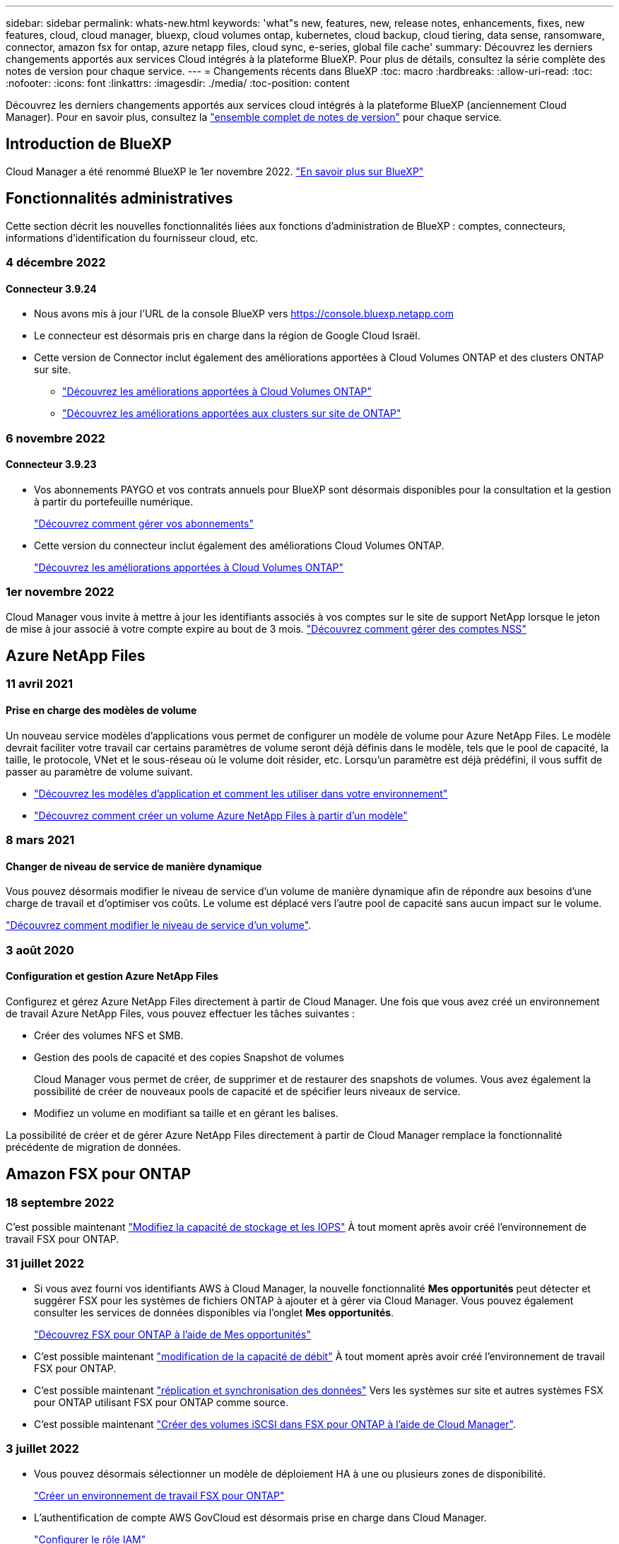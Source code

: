 ---
sidebar: sidebar 
permalink: whats-new.html 
keywords: 'what"s new, features, new, release notes, enhancements, fixes, new features, cloud, cloud manager, bluexp, cloud volumes ontap, kubernetes, cloud backup, cloud tiering, data sense, ransomware, connector, amazon fsx for ontap, azure netapp files, cloud sync, e-series, global file cache' 
summary: Découvrez les derniers changements apportés aux services Cloud intégrés à la plateforme BlueXP. Pour plus de détails, consultez la série complète des notes de version pour chaque service. 
---
= Changements récents dans BlueXP
:toc: macro
:hardbreaks:
:allow-uri-read: 
:toc: 
:nofooter: 
:icons: font
:linkattrs: 
:imagesdir: ./media/
:toc-position: content


[role="lead"]
Découvrez les derniers changements apportés aux services cloud intégrés à la plateforme BlueXP (anciennement Cloud Manager). Pour en savoir plus, consultez la link:release-notes-index.html["ensemble complet de notes de version"] pour chaque service.



== Introduction de BlueXP

Cloud Manager a été renommé BlueXP le 1er novembre 2022. https://docs.netapp.com/us-en/cloud-manager-family/concept-overview.html["En savoir plus sur BlueXP"^]



== Fonctionnalités administratives

Cette section décrit les nouvelles fonctionnalités liées aux fonctions d'administration de BlueXP : comptes, connecteurs, informations d'identification du fournisseur cloud, etc.



=== 4 décembre 2022



==== Connecteur 3.9.24

* Nous avons mis à jour l'URL de la console BlueXP vers https://console.bluexp.netapp.com[]
* Le connecteur est désormais pris en charge dans la région de Google Cloud Israël.
* Cette version de Connector inclut également des améliorations apportées à Cloud Volumes ONTAP et des clusters ONTAP sur site.
+
** https://docs.netapp.com/us-en/cloud-manager-cloud-volumes-ontap/whats-new.html#4-december-2022["Découvrez les améliorations apportées à Cloud Volumes ONTAP"^]
** https://docs.netapp.com/us-en/cloud-manager-ontap-onprem/whats-new.html#4-december-2022["Découvrez les améliorations apportées aux clusters sur site de ONTAP"^]






=== 6 novembre 2022



==== Connecteur 3.9.23

* Vos abonnements PAYGO et vos contrats annuels pour BlueXP sont désormais disponibles pour la consultation et la gestion à partir du portefeuille numérique.
+
https://docs.netapp.com/us-en/cloud-manager-setup-admin/task-manage-subscriptions.html["Découvrez comment gérer vos abonnements"^]

* Cette version du connecteur inclut également des améliorations Cloud Volumes ONTAP.
+
https://docs.netapp.com/us-en/cloud-manager-cloud-volumes-ontap/whats-new.html#6-november-2022["Découvrez les améliorations apportées à Cloud Volumes ONTAP"^]





=== 1er novembre 2022

Cloud Manager vous invite à mettre à jour les identifiants associés à vos comptes sur le site de support NetApp lorsque le jeton de mise à jour associé à votre compte expire au bout de 3 mois. https://docs.netapp.com/us-en/cloud-manager-setup-admin/task-adding-nss-accounts.html#update-nss-credentials["Découvrez comment gérer des comptes NSS"^]



== Azure NetApp Files



=== 11 avril 2021



==== Prise en charge des modèles de volume

Un nouveau service modèles d'applications vous permet de configurer un modèle de volume pour Azure NetApp Files. Le modèle devrait faciliter votre travail car certains paramètres de volume seront déjà définis dans le modèle, tels que le pool de capacité, la taille, le protocole, VNet et le sous-réseau où le volume doit résider, etc. Lorsqu'un paramètre est déjà prédéfini, il vous suffit de passer au paramètre de volume suivant.

* https://docs.netapp.com/us-en/cloud-manager-app-template/concept-resource-templates.html["Découvrez les modèles d'application et comment les utiliser dans votre environnement"^]
* https://docs.netapp.com/us-en/cloud-manager-azure-netapp-files/task-create-volumes.html["Découvrez comment créer un volume Azure NetApp Files à partir d'un modèle"]




=== 8 mars 2021



==== Changer de niveau de service de manière dynamique

Vous pouvez désormais modifier le niveau de service d'un volume de manière dynamique afin de répondre aux besoins d'une charge de travail et d'optimiser vos coûts. Le volume est déplacé vers l'autre pool de capacité sans aucun impact sur le volume.

https://docs.netapp.com/us-en/cloud-manager-azure-netapp-files/task-manage-volumes.html#change-the-volumes-service-level["Découvrez comment modifier le niveau de service d'un volume"].



=== 3 août 2020



==== Configuration et gestion Azure NetApp Files

Configurez et gérez Azure NetApp Files directement à partir de Cloud Manager. Une fois que vous avez créé un environnement de travail Azure NetApp Files, vous pouvez effectuer les tâches suivantes :

* Créer des volumes NFS et SMB.
* Gestion des pools de capacité et des copies Snapshot de volumes
+
Cloud Manager vous permet de créer, de supprimer et de restaurer des snapshots de volumes. Vous avez également la possibilité de créer de nouveaux pools de capacité et de spécifier leurs niveaux de service.

* Modifiez un volume en modifiant sa taille et en gérant les balises.


La possibilité de créer et de gérer Azure NetApp Files directement à partir de Cloud Manager remplace la fonctionnalité précédente de migration de données.



== Amazon FSX pour ONTAP



=== 18 septembre 2022

C'est possible maintenant link:https://docs.netapp.com/us-en/cloud-manager-fsx-ontap/use/task-manage-working-environment.html#change-storage-capacity-and-IOPS["Modifiez la capacité de stockage et les IOPS"] À tout moment après avoir créé l'environnement de travail FSX pour ONTAP.



=== 31 juillet 2022

* Si vous avez fourni vos identifiants AWS à Cloud Manager, la nouvelle fonctionnalité *Mes opportunités* peut détecter et suggérer FSX pour les systèmes de fichiers ONTAP à ajouter et à gérer via Cloud Manager. Vous pouvez également consulter les services de données disponibles via l'onglet *Mes opportunités*.
+
link:https://docs.netapp.com/us-en/cloud-manager-fsx-ontap/use/task-creating-fsx-working-environment.html#discover-an-existing-fsx-for-ontap-file-system["Découvrez FSX pour ONTAP à l'aide de Mes opportunités"]

* C'est possible maintenant link:https://docs.netapp.com/us-en/cloud-manager-fsx-ontap/use/task-manage-working-environment.html#change-throughput-capacity["modification de la capacité de débit"] À tout moment après avoir créé l'environnement de travail FSX pour ONTAP.
* C'est possible maintenant link:https://docs.netapp.com/us-en/cloud-manager-fsx-ontap/use/task-manage-fsx-volumes.html#replicate-and-sync-data["réplication et synchronisation des données"] Vers les systèmes sur site et autres systèmes FSX pour ONTAP utilisant FSX pour ONTAP comme source.
* C'est possible maintenant link:https://docs.netapp.com/us-en/cloud-manager-fsx-ontap/use/task-add-fsx-volumes.html#creating-volumes["Créer des volumes iSCSI dans FSX pour ONTAP à l'aide de Cloud Manager"].




=== 3 juillet 2022

* Vous pouvez désormais sélectionner un modèle de déploiement HA à une ou plusieurs zones de disponibilité.
+
link:https://docs.netapp.com/us-en/cloud-manager-fsx-ontap/use/task-creating-fsx-working-environment.html#create-an-amazon-fsx-for-ontap-working-environment["Créer un environnement de travail FSX pour ONTAP"]

* L'authentification de compte AWS GovCloud est désormais prise en charge dans Cloud Manager.
+
link:https://docs.netapp.com/us-en/cloud-manager-fsx-ontap/requirements/task-setting-up-permissions-fsx.html#set-up-the-iam-role["Configurer le rôle IAM"]





== Modèle d'application



=== 3 mars 2022



==== Vous pouvez désormais créer un modèle pour trouver des environnements de travail spécifiques

À l'aide de l'action « Rechercher les ressources existantes », vous pouvez identifier l'environnement de travail, puis utiliser d'autres actions de modèle, telles que la création d'un volume, pour effectuer facilement des actions sur les environnements de travail existants. https://docs.netapp.com/us-en/cloud-manager-app-template/task-define-templates.html#examples-of-finding-existing-resources-and-enabling-services-using-templates["Cliquez ici pour plus d'informations"].



==== Possibilité de créer un environnement de travail Cloud Volumes ONTAP HA dans AWS

La création d'un environnement de travail Cloud Volumes ONTAP dans AWS a été étendue pour inclure la création d'un système haute disponibilité en plus d'un système à un seul nœud. https://docs.netapp.com/us-en/cloud-manager-app-template/task-define-templates.html#create-a-template-for-a-cloud-volumes-ontap-working-environment["Découvrez comment créer un modèle pour un environnement de travail Cloud Volumes ONTAP"].



=== 9 février 2022



==== Vous pouvez à présent créer un modèle pour rechercher des volumes spécifiques existants, puis activer Cloud Backup

En utilisant la nouvelle action « trouver une ressource », vous pouvez identifier tous les volumes sur lesquels vous souhaitez activer Cloud Backup, puis exécuter l'action Cloud Backup pour activer la sauvegarde sur ces volumes.

Prise en charge actuelle pour les volumes sur les systèmes Cloud Volumes ONTAP et ONTAP sur site https://docs.netapp.com/us-en/cloud-manager-app-template/task-define-templates.html#find-existing-volumes-and-activate-cloud-backup["Cliquez ici pour plus d'informations"].



=== 31 octobre 2021



==== Vous pouvez désormais marquer vos relations de synchronisation afin de pouvoir les regrouper ou les catégoriser pour en faciliter l'accès

https://docs.netapp.com/us-en/cloud-manager-app-template/concept-tagging.html["En savoir plus sur le balisage des ressources"].



== La sauvegarde dans le cloud



=== 6 décembre 2022



==== Prise en charge de la classe de stockage d'archivage Google

Les fichiers de sauvegarde sont initialement créés dans la classe de stockage Google Standard. Vous pouvez désormais choisir de transférer les anciennes sauvegardes vers le système de stockage Google Archive après un certain nombre de jours pour optimiser les coûts.

Cette fonctionnalité est actuellement prise en charge par les clusters ONTAP sur site avec ONTAP 9.12.1 (ou version ultérieure). Elle n'est pas actuellement disponible pour les systèmes Cloud Volumes ONTAP.



==== Prise en charge des volumes FlexGroup

Cloud Backup prend désormais en charge les volumes FlexGroup. Avec ONTAP 9.12.1 ou version supérieure, vous pouvez sauvegarder des volumes FlexGroup sur un stockage de cloud public et privé. Si vous disposez d'environnements de travail intégrant des FlexVol et des volumes FlexGroup, vous pouvez sauvegarder tous les volumes FlexGroup sur ces systèmes une fois la mise à jour du logiciel ONTAP effectuée.

https://docs.netapp.com/us-en/cloud-manager-backup-restore/concept-ontap-backup-to-cloud.html#supported-volumes["Consultez la liste complète des types de volumes pris en charge"].



==== Possibilité de restaurer les données à partir de sauvegardes vers un agrégat spécifique sur les systèmes Cloud Volumes ONTAP

Dans les versions précédentes, vous pouviez sélectionner l'agrégat uniquement lors de la restauration des données sur des systèmes ONTAP sur site. Cette fonctionnalité fonctionne désormais lors de la restauration des données sur des systèmes Cloud Volumes ONTAP.



=== 2 novembre 2022



==== Possibilité d'exporter d'anciennes copies Snapshot dans vos fichiers de sauvegarde de base

Si des copies Snapshot locales des volumes de votre environnement de travail correspondent aux étiquettes de votre planning de sauvegarde (par exemple, quotidienne, hebdomadaire, etc.), vous pouvez exporter ces snapshots historiques vers le stockage objet sous forme de fichiers de sauvegarde. Cela vous permet d'initialiser vos sauvegardes dans le cloud en déplaçant d'anciennes copies Snapshot vers la copie de sauvegarde de base.

Cette option est disponible lors de l'activation de Cloud Backup pour vos environnements de travail. Vous pouvez également modifier ce paramètre ultérieurement dans https://docs.netapp.com/us-en/cloud-manager-backup-restore/task-manage-backup-settings-ontap.html["Page Paramètres avancés"].



==== Cloud Backup peut désormais être utilisé pour l'archivage des volumes dont vous n'avez plus besoin sur le système source

Vous pouvez maintenant supprimer la relation de sauvegarde d'un volume. Vous disposez ainsi d'un mécanisme d'archivage pour arrêter la création de nouveaux fichiers de sauvegarde et supprimer le volume source, mais conserver tous les fichiers de sauvegarde existants. Cela vous permet de restaurer ultérieurement le volume à partir du fichier de sauvegarde, si nécessaire, tout en libérant de l'espace du système de stockage source. https://docs.netapp.com/us-en/cloud-manager-backup-restore/task-manage-backups-ontap.html#deleting-volume-backup-relationships["Découvrez comment"].



==== Le service de support a été ajouté pour recevoir les alertes Cloud Backup par e-mail et dans le centre de notification

Cloud Backup a été intégré au service BlueXP notification. Vous pouvez afficher les notifications Cloud Backup en cliquant sur la cloche de notification dans la barre de menus BlueXP. Vous pouvez également configurer BlueXP pour envoyer des notifications par e-mail en tant qu'alertes afin de vous informer de l'activité système importante, même lorsque vous n'êtes pas connecté au système. Cet e-mail peut être envoyé aux destinataires qui doivent connaître les activités de sauvegarde et de restauration. https://docs.netapp.com/us-en/cloud-manager-backup-restore/task-monitor-backup-jobs.html#use-the-job-monitor-to-view-backup-and-restore-job-status["Découvrez comment"].



==== La nouvelle page Paramètres avancés vous permet de modifier les paramètres de sauvegarde au niveau du cluster

Cette nouvelle page vous permet de modifier de nombreux paramètres de sauvegarde au niveau du cluster que vous avez définis lors de l'activation de Cloud Backup pour chaque système ONTAP. Vous pouvez également modifier certains paramètres appliqués comme paramètres de sauvegarde par défaut. L'ensemble des paramètres de sauvegarde que vous pouvez modifier comprend :

* Les clés de stockage qui donnent à votre système ONTAP l'autorisation d'accéder au stockage objet
* Bande passante réseau allouée pour télécharger les sauvegardes dans le stockage objet
* Paramètre de sauvegarde automatique (et règle) pour les volumes futurs
* Classe de stockage d'archivage (AWS uniquement)
* Indique si des copies Snapshot historiques sont incluses dans les fichiers de sauvegarde de base initiaux
* Si les snapshots « annuels » sont supprimés du système source
* L'IPspace ONTAP connecté au stockage objet (en cas de sélection incorrecte lors de l'activation)


https://docs.netapp.com/us-en/cloud-manager-backup-restore/task-manage-backup-settings-ontap.html["En savoir plus sur la gestion des paramètres de sauvegarde au niveau du cluster"].



==== Vous pouvez désormais restaurer des fichiers de sauvegarde à l'aide de la fonction de recherche et de restauration lors de l'utilisation d'un connecteur sur site

Dans la version précédente, la prise en charge a été ajoutée pour créer des fichiers de sauvegarde dans le cloud public lorsque le connecteur est déployé sur site. Dans cette version, le service de support a continué d'être utilisé pour restaurer des sauvegardes à partir d'Amazon S3 ou d'Azure Blob lorsque le connecteur est déployé sur site. La fonction de recherche et restauration prend également en charge la restauration des sauvegardes depuis les systèmes StorageGRID vers les systèmes ONTAP sur site.

À l'heure actuelle, le connecteur doit être déployé dans Google Cloud Platform lorsque vous utilisez les fonctions de recherche et de restauration pour restaurer des sauvegardes à partir de Google Cloud Storage.



==== La page surveillance des travaux a été mise à jour

Les mises à jour suivantes ont été effectuées sur le https://docs.netapp.com/us-en/cloud-manager-backup-restore/task-monitor-backup-jobs.html["Surveillance des travaux"]:

* Une colonne pour « charge de travail » est disponible. Vous pouvez donc filtrer la page pour afficher les travaux des services de sauvegarde suivants : volumes, applications, machines virtuelles et Kubernetes.
* Vous pouvez ajouter de nouvelles colonnes pour « Nom d'utilisateur » et « Type de travail » si vous souhaitez afficher ces détails pour une tâche de sauvegarde spécifique.
* La page Détails du travail affiche tous les sous-travaux en cours d'exécution pour terminer le travail principal.
* La page est automatiquement réactualisée toutes les 15 minutes pour que vous puissiez toujours voir les derniers résultats d'état des travaux. Et vous pouvez cliquer sur le bouton *Actualiser* pour mettre la page à jour immédiatement.




==== Améliorations de la sauvegarde entre plusieurs comptes AWS

Si vous souhaitez utiliser un autre compte AWS pour vos sauvegardes Cloud Volumes ONTAP que celui que vous utilisez pour les volumes source, vous devez ajouter les identifiants de compte AWS de destination dans BlueXP. Vous devez également ajouter les autorisations « s3:PutBuckePolicy » et « s3:PutketOwnershipControls » au rôle qui fournit BlueXP avec les autorisations. Auparavant, il fallait configurer de nombreux paramètres sur la console AWS. Plus besoin de le faire.



=== 28 septembre 2022



==== Améliorations de Cloud Backup pour les applications

* Prise en charge de Google Cloud Platform (GCP) et de StorageGRID pour sauvegarder des copies Snapshot cohérentes au niveau des applications
* Création de règles personnalisées
* Prend en charge le stockage d'archivage
* Sauvegarde des applications SAP HANA
* Sauvegardez les applications Oracle et SQL qui se trouvent sur l'environnement VMware
* Sauvegarder les applications à partir d'un système de stockage secondaire sur site
* Désactiver les sauvegardes
* Annuler l'enregistrement du serveur SnapCenter




==== Améliorations de Cloud Backup pour les machines virtuelles

* Prend en charge StorageGRID pour sauvegarder un ou plusieurs datastores
* Création de règles personnalisées




=== 19 septembre 2022



==== Vous pouvez configurer le verrouillage des données et les attaques par ransomware pour les fichiers de sauvegarde dans les systèmes StorageGRID

La dernière version a introduit _DataLock et ransomware protection_ pour les sauvegardes stockées dans des compartiments Amazon S3. Cette version étend la prise en charge des fichiers de sauvegarde stockés dans les systèmes StorageGRID. Si votre cluster utilise ONTAP 9.11.1 ou version ultérieure et que votre système StorageGRID exécute la version 11.6.0.3 ou ultérieure, cette nouvelle option de règles de sauvegarde est disponible. https://docs.netapp.com/us-en/cloud-manager-backup-restore/concept-cloud-backup-policies.html#datalock-and-ransomware-protection["Découvrez comment protéger vos sauvegardes avec DataLock et des attaques par ransomware"^].

Notez que vous devrez exécuter un connecteur avec la version 3.9.22 ou une version ultérieure du logiciel. Le connecteur doit être installé dans vos locaux et peut être installé sur un site avec ou sans accès à Internet.



==== La restauration au niveau des dossiers est désormais disponible à partir de vos fichiers de sauvegarde

Vous pouvez maintenant restaurer un dossier à partir d'un fichier de sauvegarde si vous avez besoin d'accéder à tous les fichiers de ce dossier (répertoire ou partage). La restauration d'un dossier est bien plus efficace que la restauration d'un volume entier. Cette fonctionnalité est disponible pour les opérations de restauration à l'aide de la méthode Parcourir et restaurer et de la méthode Rechercher et restaurer lors de l'utilisation de ONTAP 9.11.1 ou version ultérieure. Pour le moment, vous ne pouvez sélectionner et restaurer qu'un seul dossier, et seuls les fichiers de ce dossier sont restaurés - aucun sous-dossier, ni fichier dans des sous-dossiers, n'est restauré.



==== La restauration au niveau des fichiers est désormais disponible à partir des sauvegardes qui ont été transférées vers le stockage d'archivage

Auparavant, il était possible de restaurer uniquement les volumes à partir des fichiers de sauvegarde déplacés vers un stockage d'archivage (AWS et Azure uniquement). Vous pouvez désormais restaurer des fichiers individuels à partir de ces fichiers de sauvegarde archivés. Cette fonctionnalité est disponible pour les opérations de restauration à l'aide de la méthode Parcourir et restaurer et de la méthode Rechercher et restaurer lors de l'utilisation de ONTAP 9.11.1 ou version ultérieure.



==== La restauration au niveau des fichiers offre désormais la possibilité d'écraser le fichier source d'origine

Par le passé, un fichier restauré sur le volume d'origine a toujours été restauré en tant que nouveau fichier avec le préfixe « Restore_<nom_fichier> ». Vous pouvez maintenant choisir d'écraser le fichier source d'origine lors de la restauration du fichier à l'emplacement d'origine du volume. Cette fonctionnalité est disponible pour les opérations de restauration à l'aide de la méthode Browse & Restore et de la méthode Search & Restore.



==== Effectuez un glisser-déposer pour activer la sauvegarde dans le cloud sur les systèmes StorageGRID

Si le https://docs.netapp.com/us-en/cloud-manager-storagegrid/task-discover-storagegrid.html["StorageGRID"^] Destination de vos sauvegardes existe en tant qu'environnement de travail sur la toile. Vous pouvez faire glisser votre environnement de travail ONTAP sur site vers la destination pour lancer l'assistant de configuration de Cloud Backup.



== Sens des données cloud



=== 13 novembre 2022 (version 1.17)



==== Prise en charge de la numérisation des comptes SharePoint sur site

Il est désormais possible d'analyser les comptes SharePoint Online et les comptes SharePoint sur site (SharePoint Server). Si vous devez installer SharePoint sur vos propres serveurs ou sur des sites sans accès à Internet, vous pouvez maintenant avoir Data Sense scan les fichiers utilisateur dans ces comptes. https://docs.netapp.com/us-en/cloud-manager-data-sense/task-scanning-sharepoint.html#adding-a-sharepoint-on-premise-account["En savoir plus >>"^].



==== Possibilité de réanalyser plusieurs répertoires (dossiers ou partages)

Vous pouvez désormais analyser plusieurs répertoires (dossiers ou partages) immédiatement afin que les modifications soient répercutées dans le système. Cela vous permet de hiérarchiser la réanalyse de certaines données avant d'autres données. https://docs.netapp.com/us-en/cloud-manager-data-sense/task-managing-repo-scanning.html#rescanning-data-for-an-existing-repository["Voir la procédure de nouvelle analyse d'un répertoire"^].



==== Possibilité d'ajouter des nœuds de numérisation supplémentaires sur site pour analyser des sources de données spécifiques

Si vous avez installé Data SENSE sur site et que vous avez besoin d'une puissance de traitement plus élevée pour analyser certaines sources de données, vous pouvez ajouter d'autres nœuds de « scanner » et les affecter pour analyser ces sources de données. Vous pouvez ajouter les nœuds du scanner immédiatement après avoir installé le nœud du gestionnaire, ou vous pouvez ajouter un nœud du scanner ultérieurement.

Si nécessaire, les nœuds du scanner peuvent être installés sur des systèmes hôtes qui sont physiquement plus proches des sources de données que vous scannez. Plus le nœud du scanner est proche des données, mieux c'est, car il réduit la latence du réseau autant que possible lors de l'acquisition des données. https://docs.netapp.com/us-en/cloud-manager-data-sense/task-deploy-compliance-onprem.html#add-scanner-nodes-to-an-existing-deployment["Découvrez comment installer des nœuds de scanner pour analyser d'autres sources de données"^].



==== Les installateurs sur site effectuent désormais une pré-vérification avant de commencer l'installation

Lors de l'installation de Data Sense sur un système Linux, le programme d'installation vérifie si le système répond à toutes les exigences nécessaires (CPU, RAM, capacité, réseau, etc.) avant de démarrer l'installation. Cela permet de détecter les problèmes *avant*, vous passez du temps sur l'installation.



=== 6 septembre 2022 (version 1.16)



==== Possibilité de réanalyser immédiatement un référentiel pour refléter les modifications apportées aux fichiers

Si vous devez relancer une nouvelle analyse d'un référentiel particulier immédiatement afin que les modifications soient répercutées dans le système, vous pouvez sélectionner le référentiel et le relancer. Cela vous permet de hiérarchiser la réanalyse de certaines données avant d'autres données. https://docs.netapp.com/us-en/cloud-manager-data-sense/task-managing-repo-scanning.html#rescanning-data-for-an-existing-repository["Voir la procédure de nouvelle analyse d'un répertoire"^].



==== Nouveau filtre pour l'état de l'acquisition de détection de données dans la page recherche de données

Le filtre "Etat de l'analyse" vous permet de répertorier les fichiers qui se trouvent dans une étape spécifique de l'analyse de détection de données. Vous pouvez sélectionner une option pour afficher la liste des fichiers qui sont *en attente première numérisation*, *terminé* en cours de numérisation, *en attente de numérisation* ou dont *échoué* doit être scanné.

https://docs.netapp.com/us-en/cloud-manager-data-sense/task-controlling-private-data.html#filtering-data-in-the-data-investigation-page["Voir la liste de tous les filtres que vous pouvez utiliser pour examiner vos données"^].



==== Les sujets de données sont désormais considérés comme faisant partie des « données personnelles » trouvées dans les acquisitions

Data Sense reconnaît maintenant les sujets de données dans le cadre des résultats personnels qui apparaissent dans le tableau de bord de conformité. En outre, lorsque vous effectuez une recherche dans la page Investigation, vous pouvez sélectionner « sujets de données » sous « données personnelles » pour afficher uniquement les fichiers contenant des données.



==== Les fichiers de navigation de détection de données sont désormais considérés comme faisant partie des « catégories » trouvées dans les scans

Data Sense reconnaît maintenant des fichiers de navigation dans les catégories qui apparaissent dans le Tableau de bord de conformité. Il s'agit de fichiers que Data Sense crée lors du déplacement des fichiers de l'emplacement source vers un partage NFS. https://docs.netapp.com/us-en/cloud-manager-data-sense/task-managing-highlights.html#moving-source-files-to-an-nfs-share["Découvrez comment créer des fichiers de navigation"^].

De plus, lorsque vous effectuez une recherche dans la page Investigation, vous pouvez sélectionner « fil d'Ariane de détection des données » sous « Catégorie » pour afficher uniquement les fichiers de navigation de détection des données.



=== 7 août 2022 (version 1.15)



==== Cinq nouveaux types de données personnelles de la Nouvelle-Zélande sont identifiés par Data Sense

Data Sense peut identifier et catégoriser les fichiers contenant les types de données suivants :

* Numéro de compte bancaire de la Nouvelle-Zélande
* Numéro de permis de conduire de la Nouvelle-Zélande
* Numéro IRD de Nouvelle-Zélande (ID taxe)
* Numéro NHI (National Health Index) de la Nouvelle-Zélande 
* Numéro de passeport de la Nouvelle-Zélande


link:reference-private-data-categories.html#types-of-personal-data["Consultez tous les types de données personnelles que Data Sense peut identifier dans vos données"].



==== Possibilité d'ajouter un fichier de navigation pour indiquer pourquoi un fichier a été déplacé

Lorsque vous utilisez la fonction détection de données pour déplacer les fichiers source vers un partage NFS, vous pouvez maintenant laisser un fichier de navigation à l'emplacement du fichier déplacé. Un fichier de navigation permet à vos utilisateurs de comprendre pourquoi un fichier a été déplacé de son emplacement d'origine. Pour chaque fichier déplacé, le système crée un fichier de navigation à l'emplacement source nommé `<filename>-breadcrumb-<date>.txt` pour afficher l'emplacement où le fichier a été déplacé et l'utilisateur qui a déplacé le fichier. https://docs.netapp.com/us-en/cloud-manager-data-sense/task-managing-highlights.html#moving-source-files-to-an-nfs-share["En savoir plus >>"^].



==== Les données personnelles et les données personnelles sensibles contenues dans vos répertoires sont affichées dans les résultats de l'enquête

La page Data Investigation affiche maintenant les résultats des données personnelles et des données personnelles sensibles trouvées dans vos répertoires (dossiers et partages). https://docs.netapp.com/us-en/cloud-manager-data-sense/task-controlling-private-data.html#viewing-files-that-contain-personal-data["Voir un exemple ici"^].



==== Afficher l'état du nombre de volumes, de compartiments, etc. Classés

Lorsque vous visualisez les différents référentiels, Data Sense est analyse (volumes, compartiments, etc.), vous pouvez maintenant voir combien d'entre eux ont été « mappés » et combien d'entre eux ont été « classés ». Le classement est plus long lorsque l'identification complète de l'IA est effectuée sur toutes les données. https://docs.netapp.com/us-en/cloud-manager-data-sense/task-managing-repo-scanning.html#viewing-the-scan-status-for-your-repositories["Voir comment afficher ces informations"^].



==== Vous pouvez maintenant ajouter des modèles personnalisés que Data Sense identifie dans vos données

Il existe deux façons d'ajouter des « données personnelles » personnalisées que Data Sense identifiera dans les analyses futures. Vous disposez ainsi d'une vision globale de l'emplacement des données potentiellement sensibles dans les fichiers de votre entreprise.

* Vous pouvez ajouter des mots-clés personnalisés à partir d'un fichier texte.
* Vous pouvez ajouter un motif personnel à l'aide d'une expression régulière (regex).


Ces mots-clés et modèles sont ajoutés aux modèles prédéfinis existants que Data Sense utilise déjà et les résultats seront visibles sous la section modèles personnels. https://docs.netapp.com/us-en/cloud-manager-data-sense/task-managing-data-fusion.html["En savoir plus >>"^].



== Cloud Sync



=== 30 octobre 2022



==== Synchronisation continue de Microsoft Azure

Le paramètre Continuous Sync est désormais pris en charge depuis un compartiment de stockage Azure source vers un stockage cloud via un courtier de données Azure.

Après la synchronisation initiale des données, Cloud Sync écoute les modifications apportées au compartiment de stockage Azure source et synchronise en continu les modifications apportées à la cible lorsqu'elles se produisent. Ce paramètre est disponible lors de la synchronisation à partir d'un compartiment de stockage Azure vers le stockage Azure Blob, CIFS, Google Cloud Storage, IBM Cloud Object Storage, NFS et StorageGRID.

Le courtier de données Azure a besoin d'un rôle personnalisé et des autorisations suivantes pour utiliser ce paramètre :

[source, json]
----
'Microsoft.Storage/storageAccounts/read',
'Microsoft.EventGrid/systemTopics/eventSubscriptions/write',
'Microsoft.EventGrid/systemTopics/eventSubscriptions/read',
'Microsoft.EventGrid/systemTopics/eventSubscriptions/delete',
'Microsoft.EventGrid/systemTopics/eventSubscriptions/getFullUrl/action',
'Microsoft.EventGrid/systemTopics/eventSubscriptions/getDeliveryAttributes/action',
'Microsoft.EventGrid/systemTopics/read',
'Microsoft.EventGrid/systemTopics/write',
'Microsoft.EventGrid/systemTopics/delete',
'Microsoft.EventGrid/eventSubscriptions/write',
'Microsoft.Storage/storageAccounts/write'
----
https://docs.netapp.com/us-en/cloud-manager-sync/task-creating-relationships.html#settings["En savoir plus sur le paramètre de synchronisation continue"].



=== 4 septembre 2022



==== Assistance Google Drive supplémentaire

* Cloud Sync prend désormais en charge des relations de synchronisation supplémentaires pour Google Drive :
+
** Google Drive vers les serveurs NFS
** Google Drive vers les serveurs SMB


* Vous pouvez également générer des rapports pour les relations de synchronisation incluant Google Drive.
+
https://docs.netapp.com/us-en/cloud-manager-sync/task-managing-reports.html["En savoir plus sur les rapports"].





==== Amélioration de la synchronisation continue

Vous pouvez maintenant activer le paramètre de synchronisation continue sur les types de relations de synchronisation suivants :

* Un compartiment S3 vers un serveur NFS
* Google Cloud Storage sur un serveur NFS


https://docs.netapp.com/us-en/cloud-manager-sync/task-creating-relationships.html#settings["En savoir plus sur le paramètre de synchronisation continue"].



==== Notifications par e-mail

Vous pouvez désormais recevoir des notifications Cloud Sync par e-mail.

Pour recevoir les notifications par e-mail, vous devez activer le paramètre *Notifications* sur la relation de synchronisation, puis configurer les paramètres alertes et notification dans BlueXP.

https://docs.netapp.com/us-en/cloud-manager-sync/task-managing-relationships.html#setting-up-notifications["Apprenez à configurer les notifications"].



=== 31 juillet 2022



==== Google Drive

Vous pouvez désormais synchroniser les données d'un serveur NFS ou SMB vers Google Drive. « Mon lecteur » et « lecteurs partagés » sont pris en charge en tant que cibles.

Avant de créer une relation de synchronisation incluant Google Drive, vous devez configurer un compte de service disposant des autorisations requises et d'une clé privée. https://docs.netapp.com/us-en/cloud-manager-sync/reference-requirements.html#google-drive["En savoir plus sur les exigences de Google Drive"].

https://docs.netapp.com/us-en/cloud-manager-sync/reference-supported-relationships.html["Affichez la liste des relations de synchronisation prises en charge"].



==== Prise en charge supplémentaire d'Azure Data Lake

Cloud Sync prend désormais en charge des relations de synchronisation supplémentaires pour Azure Data Lake Storage Gen2 :

* Amazon S3 vers Azure Data Lake Storage Gen2
* Stockage objet cloud IBM sur Azure Data Lake Storage Gen2
* De StorageGRID à Azure Data Lake Storage Gen2


https://docs.netapp.com/us-en/cloud-manager-sync/reference-supported-relationships.html["Affichez la liste des relations de synchronisation prises en charge"].



==== Nouvelles façons de configurer les relations de synchronisation

Nous avons ajouté des moyens supplémentaires pour configurer les relations de synchronisation directement à partir de BlueXP Canvas.



===== Glisser-déposer

Vous pouvez maintenant configurer une relation de synchronisation à partir du Canvas en faisant glisser et en déposant un environnement de travail sur un autre.

image:https://raw.githubusercontent.com/NetAppDocs/cloud-manager-sync/main/media/screenshot-enable-drag-and-drop.png["Capture d'écran qui montre le Centre de notification dans BlueXP."]



===== Configuration du panneau droit

Vous pouvez maintenant configurer une relation de synchronisation pour le stockage Azure Blob ou pour Google Cloud Storage en sélectionnant l'environnement de travail dans Canvas, puis en sélectionnant l'option de synchronisation dans le panneau de droite.

image:https://raw.githubusercontent.com/NetAppDocs/cloud-manager-sync/main/media/screenshot-enable-panel.png["Capture d'écran qui montre le Centre de notification dans BlueXP."]



=== 3 juillet 2022



==== Prise en charge d'Azure Data Lake Storage Gen2

Vous pouvez désormais synchroniser les données d'un serveur NFS ou SMB vers Azure Data Lake Storage Gen2.

Lors de la création d'une relation de synchronisation incluant Azure Data Lake, vous devez fournir à Cloud Sync la chaîne de connexion du compte de stockage. Il doit s'agir d'une chaîne de connexion standard et non d'une signature d'accès partagée (SAS).

https://docs.netapp.com/us-en/cloud-manager-sync/reference-supported-relationships.html["Affichez la liste des relations de synchronisation prises en charge"].



==== Synchronisation continue depuis Google Cloud Storage

Le paramètre Continuous Sync est désormais pris en charge à partir d'un compartiment Google Cloud Storage source vers une cible de stockage cloud.

Après la synchronisation initiale des données, Cloud Sync écoute les modifications apportées au compartiment Google Cloud Storage source et synchronise en continu les modifications apportées à la cible au fur et à mesure de leur apparition. Ce paramètre est disponible lors de la synchronisation à partir d'un compartiment Google Cloud Storage vers S3, Google Cloud Storage, Azure Blob Storage, StorageGRID ou IBM Storage.

Le compte de service associé à votre courtier de données nécessite les autorisations suivantes pour utiliser ce paramètre :

[source, json]
----
- pubsub.subscriptions.consume
- pubsub.subscriptions.create
- pubsub.subscriptions.delete
- pubsub.subscriptions.list
- pubsub.topics.attachSubscription
- pubsub.topics.create
- pubsub.topics.delete
- pubsub.topics.list
- pubsub.topics.setIamPolicy
- storage.buckets.update
----
https://docs.netapp.com/us-en/cloud-manager-sync/task-creating-relationships.html#settings["En savoir plus sur le paramètre de synchronisation continue"].



==== Prise en charge de la région Google Cloud

Le courtier en données Cloud Sync est désormais pris en charge dans les régions Google Cloud suivantes :

* Columbus (US-east5)
* Dallas (US-south1)
* Madrid (europe-Sud-Ouest 1)
* Milan (europe-Ouest 8)
* Paris (europe-Ouest 9)




==== Nouveau type de machine Google Cloud

Le type de machine par défaut pour le courtier en données dans Google Cloud est maintenant n2-standard-4.



== Tiering dans le cloud



=== 6 novembre 2022



==== Effectuez un glisser-déposer pour activer le Tiering cloud sur Azure Blob, Google Cloud Storage et StorageGRID

Si la destination de Tiering Azure Blob, Google Cloud Storage ou StorageGRID existe en tant qu'environnement de travail sur la toile, vous pouvez faire glisser votre environnement de travail ONTAP sur site vers la destination pour lancer l'assistant d'installation de Tiering.



=== 19 septembre 2022



==== L'assistant de Tiering vous permet de configurer AWS PrivateLink lors du Tiering sur le stockage S3

Dans les versions précédentes, il était très fastidieux de connecter votre cluster de façon sécurisée à un compartiment S3 via un terminal VPC. Vous pouvez maintenant suivre les étapes préalables à https://docs.netapp.com/us-en/cloud-manager-tiering/task-tiering-onprem-aws.html#configure-your-system-for-a-private-connection-using-a-vpc-endpoint-interface["Configurez votre système pour une connexion privée à l'aide d'une interface de terminal VPC"], Puis vous pouvez sélectionner PrivateLink pendant l'assistant de configuration de Tiering sur la page réseau.

https://docs.netapp.com/us-en/cloud-manager-tiering/task-tiering-onprem-aws.html["Examinez les exigences et les étapes du Tiering des données inactives vers Amazon S3"].



==== Effectuez un glisser-déposer pour activer NetApp Cloud Tiering sur Amazon S3

Si la destination de Tiering Amazon S3 existe en tant qu'environnement de travail sur la Canvas, vous pouvez faire glisser votre environnement de travail ONTAP sur site vers la destination pour lancer l'assistant de configuration de Tiering.



==== Choisissez le comportement de hiérarchisation lors de la suppression du magasin d'objets miroir dans une configuration MetroCluster

Lorsque vous supprimez le magasin d’objets miroir d’une configuration MetroCluster, vous êtes invité à indiquer si vous souhaitez également supprimer le magasin d’objets primaire. Vous pouvez choisir de conserver le magasin d'objets principal rattaché à l'agrégat, ou de le supprimer.



=== 3 août 2022



==== Capacité à configurer d'autres magasins d'objets pour d'autres agrégats de votre cluster

L'interface de NetApp Cloud Tiering a ajouté un nouveau jeu de pages pour la configuration du stockage objet. Vous pouvez ajouter de nouveaux magasins d'objets, connecter plusieurs magasins d'objets à un agrégat pour la mise en miroir FabricPool, échanger les magasins d'objets principal et miroir, supprimer les connexions au magasin d'objets avec des agrégats, et plus encore. https://docs.netapp.com/us-en/cloud-manager-tiering/task-managing-object-storage.html["En savoir plus sur la nouvelle fonctionnalité de stockage objet."]



==== Prise en charge des licences Cloud Tiering dans les configurations MetroCluster

Les licences Cloud Tiering peuvent désormais être partagées avec vos clusters dans les configurations MetroCluster. Vous n'avez plus besoin d'utiliser les licences FabricPool obsolètes dans ces scénarios. Les licences Cloud Tiering sont ainsi plus faciles à utiliser sur un plus grand nombre de clusters. https://docs.netapp.com/us-en/cloud-manager-tiering/task-licensing-cloud-tiering.html#apply-cloud-tiering-licenses-to-clusters-in-special-configurations["Découvrez comment licences et configurer ces types de clusters."]



== Cloud Volumes ONTAP



=== 4 décembre 2022

Les modifications suivantes ont été introduites avec la version 3.9.24 du connecteur.



==== WORM + sauvegarde dans le cloud désormais disponible lors de la création de Cloud Volumes ONTAP

La possibilité d'activer les fonctionnalités WORM (Write Once, Read Many) et Cloud Backup est désormais disponible lors du processus de création de Cloud Volumes ONTAP.



==== La région Israël est désormais prise en charge dans Google Cloud

La région Israël est désormais prise en charge dans Google Cloud pour Cloud Volumes ONTAP et le connecteur pour Cloud Volumes ONTAP 9.11.1 P3 ou version ultérieure.



=== 6 novembre 2022

Les modifications suivantes ont été introduites avec la version 3.9.23 du connecteur.



==== Déplacement de groupes de ressources dans Azure

Vous pouvez maintenant déplacer un environnement de travail d'un groupe de ressources vers un autre groupe de ressources dans Azure dans le même abonnement Azure.

Pour plus d'informations, voir link:https://docs.netapp.com/us-en/cloud-manager-cloud-volumes-ontap/task-moving-resource-groups-azure.html["Déplacement de groupes de ressources"].



==== Certification NDMP-copie

NDMP-copy est désormais certifié pour Cloud Volume ONTAP.

Pour plus d'informations sur la configuration et l'utilisation de NDMP, reportez-vous à la section https://docs.netapp.com/us-en/ontap/ndmp/index.html["Présentation de la configuration NDMP"].



==== Prise en charge du chiffrement de disque géré pour Azure

Une nouvelle autorisation Azure a été ajoutée qui vous permet maintenant de chiffrer tous les disques gérés lors de leur création.

Pour plus d'informations sur cette nouvelle fonctionnalité, voir https://docs.netapp.com/us-en/cloud-manager-cloud-volumes-ontap/task-set-up-azure-encryption.html["Configuration de Cloud Volumes ONTAP pour utiliser une clé gérée par le client dans Azure"].



=== 18 septembre 2022

Les modifications suivantes ont été introduites avec la version 3.9.22 du connecteur.



==== Améliorations du portefeuille numérique

* Le porte-monnaie numérique présente maintenant un résumé du package de licences d'E/S optimisées et de la capacité WORM provisionnée pour les systèmes Cloud Volumes ONTAP de votre compte.
+
Ces informations vous permettront de mieux comprendre la facturation et l'achat de capacité supplémentaire.

+
https://docs.netapp.com/us-en/cloud-manager-cloud-volumes-ontap/task-manage-capacity-licenses.html["Découvrez comment afficher la capacité consommée dans votre compte"].

* Vous pouvez désormais passer d'une méthode de charge à la méthode de charge optimisée.
+
https://docs.netapp.com/us-en/cloud-manager-cloud-volumes-ontap/task-manage-capacity-licenses.html["Apprenez à changer les méthodes de charge"].





==== Optimisation des coûts et des performances

Vous pouvez désormais optimiser les coûts et les performances d'un système Cloud Volumes ONTAP directement à partir de la fenêtre Canvas.

Après avoir sélectionné un environnement de travail, vous pouvez choisir l'option *optimiser les coûts et les performances* pour changer le type d'instance de Cloud Volumes ONTAP. La sélection d'une instance de plus petite taille peut vous aider à réduire les coûts, tandis que le passage à une instance de plus grande taille peut vous aider à optimiser les performances.

image:https://raw.githubusercontent.com/NetAppDocs/cloud-manager-cloud-volumes-ontap/main/media/screenshot-optimize-cost-performance.png["Capture d'écran de l'option optimiser le coût et les performances disponible sur la toile après avoir sélectionné un environnement de travail."]



==== Notifications AutoSupport

BlueXP va maintenant générer une notification si un système Cloud Volumes ONTAP ne parvient pas à envoyer de messages AutoSupport. La notification comprend un lien vers des instructions qui vous aideront à résoudre les problèmes de mise en réseau.



== Cloud Volumes Service pour GCP



=== 9 septembre 2020



==== Prise en charge de Cloud Volumes Service pour Google Cloud

Vous pouvez désormais gérer Cloud Volumes Service pour Google Cloud directement depuis BlueXP :

* Configurer et créer un environnement de travail
* Créez et gérez des volumes NFS v3 et NFS v4.1 pour les clients Linux et UNIX
* Créez et gérez des volumes SMB 3.x pour les clients Windows
* Créez, supprimez et restaurez des snapshots de volume




== Calcul



=== 7 décembre 2020



==== Navigation entre Cloud Manager et Spot

La navigation entre Cloud Manager et Spot devient plus simple.

Une nouvelle section *Storage Operations* dans Spot vous permet de naviguer directement vers Cloud Manager. Une fois terminé, vous pouvez revenir à Spot à partir de l'onglet *Compute* de Cloud Manager.



=== 18 octobre 2020



==== Présentation du service de calcul

Valorisation https://spot.io/products/cloud-analyzer/["Spot's Cloud Analyzer"^], Cloud Manager peut désormais fournir une analyse des coûts généraux de vos dépenses de calcul dans le cloud et identifier les économies potentielles. Ces informations sont disponibles dans le service *Compute* de Cloud Manager.

https://docs.netapp.com/us-en/cloud-manager-compute/concept-compute.html["En savoir plus sur le service de calcul"].

image:https://raw.githubusercontent.com/NetAppDocs/cloud-manager-compute/main/media/screenshot_compute_dashboard.gif["Capture d'écran affichant la page d'analyse des coûts dans Cloud Manager"]



== Conseiller digital



=== 1er novembre 2022

Digital Advisor (anciennement Active IQ) est désormais entièrement intégré à BlueXP et offre une meilleure expérience de connexion.

Lorsque vous accédez à Digital Advisor dans BlueXP, vous êtes maintenant invité à saisir vos identifiants du site de support NetApp, afin que vous puissiez afficher les données associées à vos systèmes. Le compte NSS avec lequel vous vous connectez est associé uniquement à votre connexion utilisateur. Elle n'est associée à aucun autre utilisateur de votre compte NetApp.

Pour plus de détails sur l'intégration de Digital Advisor avec BlueXP, rendez-vous sur le https://docs.netapp.com/us-en/active-iq/index.html["Documentation de Digital Advisor"^]



== Systèmes E-Series



=== 18 septembre 2022



==== Prise en charge des baies E-Series

Vous pouvez désormais découvrir vos systèmes de stockage E-Series directement depuis BlueXP. La découverte des systèmes E-Series vous offre une vue complète des données dans l'ensemble de votre multicloud hybride.



== Cache global de fichiers



=== 24 octobre 2022 (version 2.1)

Cette version fournit les nouvelles fonctionnalités répertoriées ci-dessous. Il corrige également les problèmes décrits dans le https://docs.netapp.com/us-en/cloud-manager-file-cache/fixed-issues.html["Problèmes résolus"]. Les mises à jour de logiciels sont disponibles à l'adresse https://docs.netapp.com/us-en/cloud-manager-file-cache/download-gfc-resources.html#download-required-resources["cette page"].



==== Global File cache est désormais disponible avec tout nombre de licences

La précédente exigence minimale de 10 licences, ou 30 To de stockage, a été supprimée. Une licence Global File cache sera émise pour chaque 3 To de stockage.



==== Le support a été ajouté pour l'utilisation d'un serveur de gestion des licences hors ligne

Un site hors ligne ou foncé, License Management Server (LMS) est plus utile lorsque le LMS ne dispose pas d'une connexion Internet pour la validation de licence avec des sources de licence. Une connexion Internet et une connexion à la source de licence sont requises au cours de la configuration initiale. Une fois configurée, l'instance LMS peut devenir sombre. Toutes les arêtes/cœurs doivent disposer d'une connexion avec LMS pour la validation continue des licences.



==== Les instances Edge peuvent prendre en charge des utilisateurs simultanés supplémentaires

Une seule instance Global File cache Edge peut accueillir jusqu'à 500 utilisateurs par instance physique Edge dédiée, et jusqu'à 300 utilisateurs pour les déploiements virtuels dédiés. Le nombre maximal d'utilisateurs était de 400 et 200, respectivement.



==== Optimus PSM amélioré pour configurer le système Cloud Licensing



==== Amélioration de la fonctionnalité de synchronisation Edge dans l'interface utilisateur Optimus (Configuration Edge) pour afficher tous les clients connectés



=== 25 juillet 2022 (version 2.0)

Cette version fournit les nouvelles fonctionnalités répertoriées ci-dessous. Il corrige également les problèmes décrits dans le https://docs.netapp.com/us-en/cloud-manager-file-cache/fixed-issues.html["Problèmes résolus"].



==== Nouveau modèle de licence basé sur la capacité pour le cache de fichiers global via Azure Marketplace

La nouvelle licence Edge cache inclut les mêmes fonctionnalités que la licence Cloud volumes ONTAP Professional, mais elle prend également en charge Global File cache. Cette option est disponible lors du déploiement d'un nouveau système Cloud Volumes ONTAP dans Azure. Vous êtes autorisé à déployer un système Global File cache Edge pour chaque 3 To de capacité provisionnée sur le système Cloud Volumes ONTAP. 30 To minimum doivent être provisionnés. Le service Gestionnaire de licences Fibre Channel a été amélioré pour offrir une licence basée sur la capacité.

https://docs.netapp.com/us-en/cloud-manager-cloud-volumes-ontap/concept-licensing.html#capacity-based-licensing["En savoir plus sur le package de licences Edge cache."]



==== Le cache global de fichiers est désormais intégré à Cloud Insights

Vous bénéficiez d'une visibilité complète sur votre infrastructure et vos applications grâce à NetApp Cloud Insights. Global File cache est désormais intégré à ci pour offrir une visibilité complète de tous les bords et cœurs, ainsi que des processus de surveillance exécutés sur les instances. Plusieurs metrics Global File cache sont envoyées à l'IC pour fournir une vue d'ensemble complète sur le tableau de bord de l'IC. Reportez-vous au chapitre 11 du https://repo.cloudsync.netapp.com/gfc/Global%20File%20Cache%202.1.0%20User%20Guide.pdf["Guide de l'utilisateur NetApp Global File cache"^]

https://cloud.netapp.com/cloud-insights["En savoir plus sur Cloud Insights."]



==== Le serveur de gestion des licences a été amélioré pour fonctionner dans des environnements très restrictifs

Lors de la configuration de la licence, le système LMS (License Management Server) doit avoir accès à Internet afin de collecter les informations de licence auprès de NetApp/Zuora. Une fois la configuration réussie, le système de gestion de l'apprentissage peut continuer à fonctionner en mode hors ligne et fournir des capacités de licence malgré des environnements restrictifs.



==== L'interface de synchronisation Edge dans Optimus a été améliorée pour afficher la liste des clients connectés sur un coordinateur Edge



=== 23 juin 2022 (version 1.3.1)

Le logiciel Global File cache Edge pour la version 1.3.1 est disponible à l'adresse https://docs.netapp.com/us-en/cloud-manager-file-cache/download-gfc-resources.html#download-required-resources["cette page"]. Cette version corrige les problèmes décrits dans le https://docs.netapp.com/us-en/cloud-manager-file-cache/fixed-issues.html["Problèmes résolus"].



== Kubernetes



=== 06 novembre 2022

Quand link:https://docs.netapp.com/us-en/cloud-manager-kubernetes/task/task-k8s-manage-storage-classes.html#add-storage-classes["définition des classes de stockage"], vous pouvez maintenant activer l'économie de classe de stockage pour le stockage en mode bloc ou système de fichiers.



=== 18 septembre 2022

Vous pouvez désormais importer des clusters OpenShift autogérés dans Cloud Manager.

* link:https://docs.netapp.com/us-en/cloud-manager-kubernetes/requirements/kubernetes-reqs-openshift.html["Conditions requises pour les clusters Kubernetes dans OpenShift"]
* link:https://docs.netapp.com/us-en/cloud-manager-kubernetes/requirements/kubernetes-add-openshift.html["Ajoutez un cluster OpenShift à Cloud Manager"]




=== 31 juillet 2022

* Utilisation du nouveau `- watch` Verbe dans la classe de stockage, la sauvegarde et la restauration des configurations YAML, Cloud Manager peut désormais surveiller les clusters Kubernetes pour les modifications apportées au back-end du cluster et activer automatiquement la sauvegarde des nouveaux volumes persistants si la sauvegarde automatique a été configurée sur le cluster.
+
link:https://docs.netapp.com/us-en/cloud-manager-kubernetes/requirements/kubernetes-reqs-aws.html["Conditions requises pour les clusters Kubernetes dans AWS"]

+
link:https://docs.netapp.com/us-en/cloud-manager-kubernetes/requirements/kubernetes-reqs-aks.html["Conditions requises pour les clusters Kubernetes dans Azure"]

+
link:https://docs.netapp.com/us-en/cloud-manager-kubernetes/requirements/kubernetes-reqs-gke.html["Conditions requises pour les clusters Kubernetes dans Google Cloud"]

* Quand link:https://docs.netapp.com/us-en/cloud-manager-kubernetes/task/task-k8s-manage-storage-classes.html#add-storage-classes["définition des classes de stockage"], vous pouvez maintenant spécifier un type de système de fichiers (fstype) pour le stockage en mode bloc.




== Contrôle

Le service de surveillance a été retiré le 1er novembre 2022. Vous pouvez désormais accéder directement à Cloud Insights à partir du menu de navigation et sélectionner *Insights > observabilité*.



== Clusters ONTAP sur site



=== 4 décembre 2022

Les modifications suivantes ont été introduites avec la version 3.9.24 du connecteur.



==== Une nouvelle façon de découvrir les clusters ONTAP sur site

Vous pouvez désormais découvrir directement vos clusters ONTAP sur site sans utiliser de connecteur. Cette option permet de gérer le cluster via System Manager uniquement. Vous ne pouvez pas activer de services de données BlueXP sur ce type d'environnement de travail.

https://docs.netapp.com/us-en/cloud-manager-ontap-onprem/task-discovering-ontap.html["En savoir plus sur cette option de découverte et de gestion"].



==== Volumes FlexGroup

Pour les clusters ONTAP sur site découverts via un connecteur, la vue standard de BlueXP représente désormais les volumes FlexGroup créés via System Manager ou l'interface de ligne de commande ONTAP. Vous pouvez également gérer ces volumes en les clonant, en modifiant leurs paramètres, en les supprimant, et plus encore.

image:https://raw.githubusercontent.com/NetAppDocs/cloud-manager-ontap-onprem/main/media/screenshot-flexgroup-volumes.png["Copie d'écran montrant un volume FlexGroup sur la page volumes pour un cluster ONTAP sur site."]

BlueXP ne prend pas en charge la création de volumes FlexGroup. Vous devez continuer à utiliser System Manager ou l'interface de ligne de commandes pour créer des volumes FlexGroup.



=== 18 septembre 2022

Les modifications suivantes ont été introduites avec la version 3.9.22 du connecteur.



==== Nouvelle page de présentation

Nous avons introduit une nouvelle page de présentation qui contient des informations clés sur un cluster ONTAP sur site. Par exemple, vous pouvez désormais afficher des informations telles que l'efficacité du stockage, la distribution de la capacité et les informations système.

Vous pouvez également consulter des informations détaillées sur l'intégration avec d'autres services cloud NetApp permettant le Tiering des données, la réplication des données et les sauvegardes.

image:https://raw.githubusercontent.com/NetAppDocs/cloud-manager-ontap-onprem/main/media/screenshot-overview.png["Capture d'écran affichant la page Présentation d'un cluster ONTAP sur site."]



==== Volumes redéfinis

Nous avons repensé la page volumes pour fournir un récapitulatif des volumes d'un cluster. Le récapitulatif présente le nombre total de volumes, la quantité de capacité provisionnée, la capacité utilisée et réservée, ainsi que la quantité de données hiérarchisées.

image:https://raw.githubusercontent.com/NetAppDocs/cloud-manager-ontap-onprem/main/media/screenshot-volumes.png["Capture d'écran présentant la page volumes d'un cluster ONTAP sur site."]



=== 7 juin 2022

La modification suivante a été introduite avec la version 3.9.19 du connecteur.



==== Nouvelle vue avancée

Si vous avez besoin d'effectuer une gestion avancée d'un cluster ONTAP sur site, vous pouvez utiliser ONTAP System Manager, qui est une interface de gestion fournie avec un système ONTAP. Nous avons inclus l'interface System Manager directement dans Cloud Manager, afin que vous n'ayez pas besoin de quitter Cloud Manager pour une gestion avancée.

Cette vue avancée est disponible sous forme d'aperçu avec les clusters ONTAP sur site exécutant la version 9.10.0 ou ultérieure. Nous prévoyons d'affiner cette expérience et d'ajouter des améliorations dans les prochaines versions. Envoyez-nous vos commentaires à l'aide de l'outil de chat In-Product.

https://docs.netapp.com/us-en/cloud-manager-ontap-onprem/task-administer-advanced-view.html["En savoir plus sur la vue avancée"].



== Protection contre les ransomwares



=== 13 novembre 2022



==== Nouveaux panneaux pour afficher votre score global de protection contre les attaques par ransomware et les actions recommandées

Ces deux nouveaux panneaux travaillent ensemble pour identifier la résilience de vos données face à une attaque par ransomware et ce que vous pouvez faire pour améliorer votre score. Le panneau _Overransomware protection Score_ affiche le score global et les zones de cybersécurité où il existe des problèmes potentiels. Le panneau _Recommended actions_ répertorie les actions potentielles que vous pouvez effectuer pour améliorer votre résilience à une attaque par ransomware et fournit un lien pour examiner les problèmes afin que vous puissiez appliquer les actions si nécessaire. https://docs.netapp.com/us-en/cloud-manager-ransomware/task-analyze-ransomware-data.html#ransomware-protection-score-and-recommended-actions["En savoir plus"^].



=== 6 septembre 2022



==== Nouveau panneau pour afficher les incidents de ransomware détectés sur vos clusters

Le panneau _ransomware incidents_ montre les attaques par ransomware qui se sont produites sur vos systèmes. Actuellement, la prise en charge concerne les clusters ONTAP sur site qui exécutent la protection autonome contre les ransomwares (ARP). ARP utilise l'analyse des charges de travail dans les environnements NAS (NFS et SMB) pour détecter et avertir de manière proactive les activités anormales qui pourraient indiquer une attaque par ransomware. https://docs.netapp.com/us-en/cloud-manager-ransomware/task-analyze-ransomware-data.html#ransomware-incidents-detected-on-your-systems["En savoir plus"^].



=== 7 août 2022



==== Nouveau panneau pour afficher les failles de sécurité sur vos clusters

Le panneau « _Storage system VulnerVulnerfaille_ » affiche le nombre total de vulnérabilités de sécurité élevées, moyennes et faibles que l'outil conseiller numérique Active IQ a trouvées sur chacun de vos clusters ONTAP. Il est important d'immédiatement vérifier que vos systèmes ne sont pas ouverts aux attaques. https://docs.netapp.com/us-en/cloud-manager-ransomware/task-analyze-ransomware-data.html#storage-system-vulnerabilities["Cliquez ici pour plus d'informations"^].



==== Nouveau panneau pour afficher les fichiers numérisés immuables

Le panneau _Critical Data immuabilité_ affiche le nombre d'éléments de vos environnements de travail protégés contre les modifications et suppressions sur le stockage WORM grâce à la technologie ONTAP SnapLock. Vous pouvez ainsi afficher la quantité de données dont la copie est inaltérable, pour mieux comprendre vos plans de sauvegarde et de restauration par rapport aux attaques par ransomware. https://docs.netapp.com/us-en/cloud-manager-ransomware/task-analyze-ransomware-data.html#data-in-your-volumes-that-are-being-protected-using-snaplock["Cliquez ici pour plus d'informations"^].



== La réplication



=== 18 septembre 2022



==== FSX pour ONTAP vers Cloud Volumes ONTAP

Vous pouvez désormais répliquer des données d'un système de fichiers Amazon FSX pour ONTAP vers Cloud Volumes ONTAP.

https://docs.netapp.com/us-en/cloud-manager-replication/task-replicating-data.html["Découvrez comment configurer la réplication des données"].



=== 31 juillet 2022



==== FSX pour ONTAP en tant que source de données

Vous pouvez désormais répliquer des données d'un système de fichiers Amazon FSX pour ONTAP vers les destinations suivantes :

* Amazon FSX pour ONTAP
* Cluster ONTAP sur site


https://docs.netapp.com/us-en/cloud-manager-replication/task-replicating-data.html["Découvrez comment configurer la réplication des données"].



=== 2 septembre 2021



==== Prise en charge d'Amazon FSX pour ONTAP

Vous pouvez désormais répliquer des données à partir d'un système Cloud Volumes ONTAP ou d'un cluster ONTAP sur site vers un système de fichiers Amazon FSX pour ONTAP.

https://docs.netapp.com/us-en/cloud-manager-replication/task-replicating-data.html["Découvrez comment configurer la réplication des données"].



== Service SnapCenter

Le service SnapCenter a été supprimé le 1er novembre 2022.



== StorageGRID



=== 18 septembre 2022



==== Prise en charge de StorageGRID

Vous pouvez désormais découvrir vos systèmes StorageGRID directement depuis BlueXP. La découverte de StorageGRID vous offre une vue complète sur les données dans l'ensemble de votre environnement multicloud hybride.
